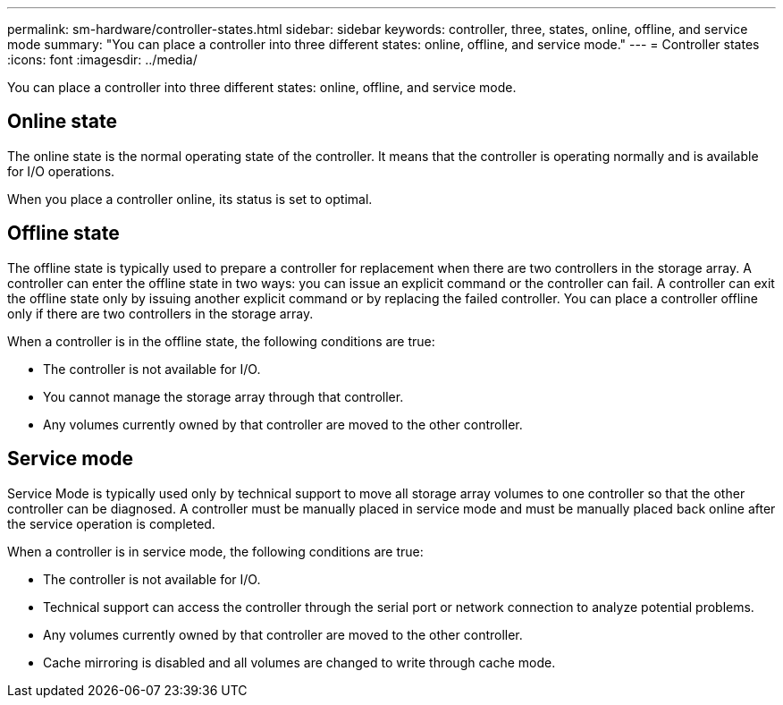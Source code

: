 ---
permalink: sm-hardware/controller-states.html
sidebar: sidebar
keywords: controller, three, states, online, offline, and service mode
summary: "You can place a controller into three different states: online, offline, and service mode."
---
= Controller states
:icons: font
:imagesdir: ../media/

[.lead]
You can place a controller into three different states: online, offline, and service mode.

== Online state

The online state is the normal operating state of the controller. It means that the controller is operating normally and is available for I/O operations.

When you place a controller online, its status is set to optimal.

== Offline state

The offline state is typically used to prepare a controller for replacement when there are two controllers in the storage array. A controller can enter the offline state in two ways: you can issue an explicit command or the controller can fail. A controller can exit the offline state only by issuing another explicit command or by replacing the failed controller. You can place a controller offline only if there are two controllers in the storage array.

When a controller is in the offline state, the following conditions are true:

* The controller is not available for I/O.
* You cannot manage the storage array through that controller.
* Any volumes currently owned by that controller are moved to the other controller.

== Service mode

Service Mode is typically used only by technical support to move all storage array volumes to one controller so that the other controller can be diagnosed. A controller must be manually placed in service mode and must be manually placed back online after the service operation is completed.

When a controller is in service mode, the following conditions are true:

* The controller is not available for I/O.
* Technical support can access the controller through the serial port or network connection to analyze potential problems.
* Any volumes currently owned by that controller are moved to the other controller.
* Cache mirroring is disabled and all volumes are changed to write through cache mode.
